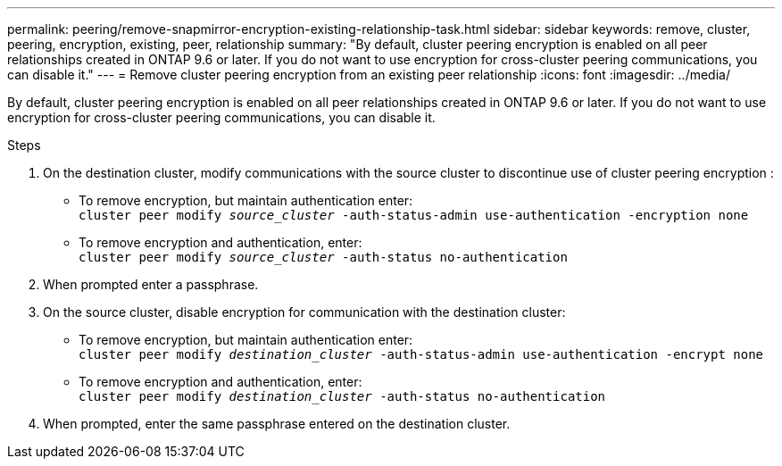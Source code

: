 ---
permalink: peering/remove-snapmirror-encryption-existing-relationship-task.html
sidebar: sidebar
keywords: remove, cluster, peering, encryption, existing, peer, relationship
summary: "By default, cluster peering encryption is enabled on all peer relationships created in ONTAP 9.6 or later. If you do not want to use encryption for cross-cluster peering communications, you can disable it."
---
= Remove cluster peering encryption from an existing peer relationship
:icons: font
:imagesdir: ../media/

[.lead]
By default, cluster peering encryption is enabled on all peer relationships created in ONTAP 9.6 or later. If you do not want to use encryption for cross-cluster peering communications, you can disable it.

.Steps

. On the destination cluster, modify communications with the source cluster to discontinue use of cluster peering encryption :
 ** To remove encryption, but maintain authentication enter:
 +
`cluster peer modify _source_cluster_ -auth-status-admin use-authentication -encryption none`
 ** To remove encryption and authentication, enter:
 +
`cluster peer modify _source_cluster_ -auth-status no-authentication`
. When prompted enter a passphrase.
. On the source cluster, disable encryption for communication with the destination cluster:
 ** To remove encryption, but maintain authentication enter:
 +
`cluster peer modify _destination_cluster_ -auth-status-admin use-authentication -encrypt none`
 ** To remove encryption and authentication, enter:
 +
`cluster peer modify _destination_cluster_ -auth-status no-authentication`
. When prompted, enter the same passphrase entered on the destination cluster.

